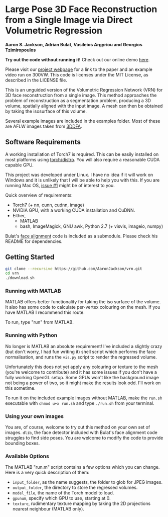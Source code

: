 * Large Pose 3D Face Reconstruction from a Single Image via Direct Volumetric Regression

*Aaron S. Jackson, Adrian Bulat, Vasileios Argyriou and Georgios Tzimiropoulos*

*Try out the code without running it!* Check out our online demo [[http://www.cs.nott.ac.uk/~psxasj/3dme/][here]].

[[http://aaronsplace.co.uk/papers/jackson2017recon/preview.png]]

Please visit our [[http://aaronsplace.co.uk/papers/jackson2017recon/][project webpage]] for a link to the paper and an
example video run on 300VW. This code is licenses under the MIT
License, as described in the LICENSE file.

This is an unguided version of the Volumetric Regression Network (VRN)
for 3D face reconstruction from a single image. This method approaches
the problem of reconstruction as a segmentation problem, producing a
3D volume, spatially aligned with the input image. A mesh can then be
obtained by taking the isosurface of this volume.

Several example images are included in the examples folder. Most of
these are AFLW images taken from [[http://www.cbsr.ia.ac.cn/users/xiangyuzhu/projects/3DDFA/main.htm][3DDFA]].

** Software Requirements

A working installation of Torch7 is required. This can be easily
installed on most platforms using [[https://github.com/torch/distro][torch/distro]]. You will also require
a reasonable CUDA capable GPU.

This project was developed under Linux. I have no idea if it will work
on Windows and it is unlikely that I will be able to help you with
this. If you are running Mac OS, [[https://github.com/AaronJackson/vrn/issues/1][issue #1]] might be of interest to you.

Quick overview of requirements:

- Torch7 (+ nn, cunn, cudnn, image)
- NVIDIA GPU, with a working CUDA installation and CuDNN.
- Either,
  - MATLAB
  - bash, ImageMagick, GNU awk, Python 2.7 (+ visvis, imageio, numpy)

Bulat's [[https://github.com/1adrianb/2D-and-3D-face-alignment/][face alignment]] code is included as a submodule. Please check
his README for dependencies.

** Getting Started

#+BEGIN_SRC bash
git clone --recursive https://github.com/AaronJackson/vrn.git
cd vrn
./download.sh
#+END_SRC

*** Running with MATLAB

MATLAB offers better functionality for taking the iso surface of the
volume. It also has some code to calculate per-vertex colouring on the
mesh. If you have MATLAB I recommend this route.

To run, type "run" from MATLAB.

*** Running with Python

No longer is MATLAB an absolute requirement! I've included a slightly
crazy (but don't worry, I had fun writing it) shell script which
performs the face normalisation, and runs the ~vis.py~ script to
render the regressed volume.

Unfortunately this does not yet apply any colouring or texture to the
mesh (you're welcome to contribute) and it has some issues if you
don't have a fully working OpenGL setup. Some GPUs won't like the
background image not being a power of two, so it might make the
results look odd. I'll work on this sometime.

To run it on the included example images without MATLAB, make the
~run.sh~ executable with ~chmod u+x run.sh~ and type ~./run.sh~ from
your terminal.

*** Using your own images

You are, of course, welcome to try out this method on your own set of
images. ~dlib~, the face detector included with Bulat's face alignment
code struggles to find side poses. You are welcome to modify the code
to provide bounding boxes.

*** Available Options

The MATLAB "run.m" script contains a few options which you can
change. Here is a very quick description of them:

- ~input_folder~, as the name suggests, the folder to glob for JPEG
  images.
- ~output_folder~, the directory to store the regressed volumes.
- ~model_file~, the name of the Torch model to load.
- ~gpunum~, specify which GPU to use, starting at 0.
- ~texture~, rudimentary texture mapping by taking the 2D projections
  nearest neighbour (MATLAB only).








